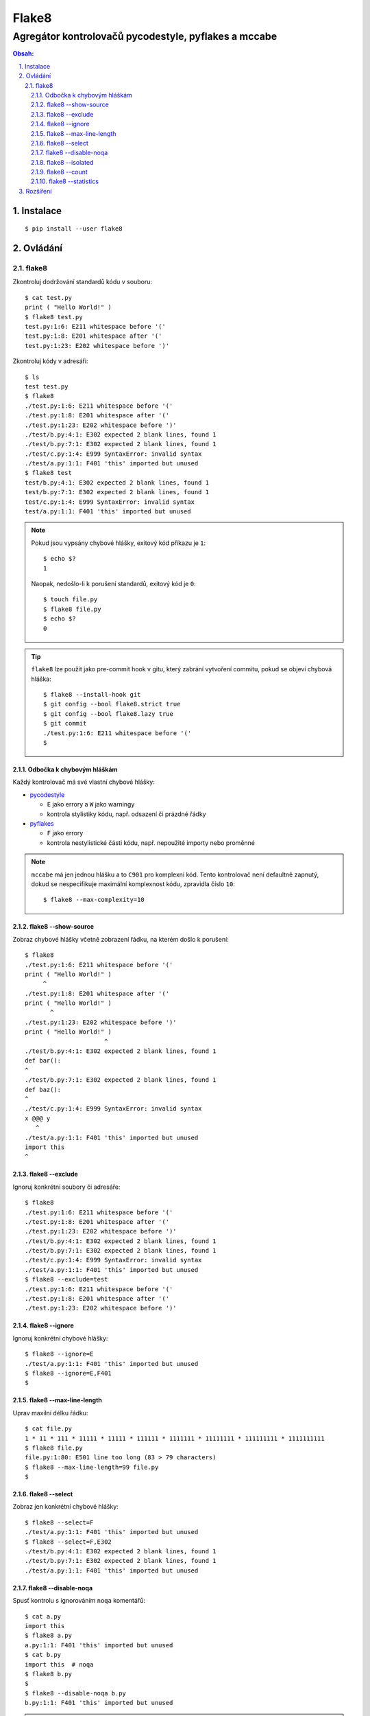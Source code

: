 ========
 Flake8
========
-------------------------------------------------------
 Agregátor kontrolovačů pycodestyle, pyflakes a mccabe
-------------------------------------------------------

.. contents:: Obsah:

.. sectnum::
   :depth: 3
   :suffix: .

Instalace
=========

::

   $ pip install --user flake8

Ovládání
========

flake8
------

Zkontroluj dodržování standardů kódu v souboru::

   $ cat test.py
   print ( "Hello World!" )
   $ flake8 test.py
   test.py:1:6: E211 whitespace before '('
   test.py:1:8: E201 whitespace after '('
   test.py:1:23: E202 whitespace before ')'

Zkontroluj kódy v adresáři::

   $ ls
   test test.py
   $ flake8
   ./test.py:1:6: E211 whitespace before '('
   ./test.py:1:8: E201 whitespace after '('
   ./test.py:1:23: E202 whitespace before ')'
   ./test/b.py:4:1: E302 expected 2 blank lines, found 1
   ./test/b.py:7:1: E302 expected 2 blank lines, found 1
   ./test/c.py:1:4: E999 SyntaxError: invalid syntax
   ./test/a.py:1:1: F401 'this' imported but unused
   $ flake8 test
   test/b.py:4:1: E302 expected 2 blank lines, found 1
   test/b.py:7:1: E302 expected 2 blank lines, found 1
   test/c.py:1:4: E999 SyntaxError: invalid syntax
   test/a.py:1:1: F401 'this' imported but unused

.. note::

   Pokud jsou vypsány chybové hlášky, exitový kód příkazu je ``1``::

      $ echo $?
      1

   Naopak, nedošlo-li k porušení standardů, exitový kód je ``0``::

      $ touch file.py
      $ flake8 file.py
      $ echo $?
      0

.. tip::

   ``flake8`` lze použít jako pre-commit hook v gitu, který zabrání vytvoření
   commitu, pokud se objeví chybová hláška::

      $ flake8 --install-hook git
      $ git config --bool flake8.strict true
      $ git config --bool flake8.lazy true
      $ git commit
      ./test.py:1:6: E211 whitespace before '('
      $

Odbočka k chybovým hláškám
^^^^^^^^^^^^^^^^^^^^^^^^^^

Každý kontrolovač má své vlastní chybové hlášky:

* `pycodestyle <https://pycodestyle.readthedocs.io/en/latest/intro.html#error-codes>`_

  * ``E`` jako errory a ``W`` jako warningy
  * kontrola stylistiky kódu, např. odsazení či prázdné řádky

* `pyflakes <http://flake8.pycqa.org/en/latest/user/error-codes.html#error-violation-codes>`_

  * ``F`` jako errory
  * kontrola nestylistické části kódu, např. nepoužité importy nebo proměnné

.. note::

   ``mccabe`` má jen jednou hlášku a to ``C901`` pro komplexní kód. Tento
   kontrolovač není defaultně zapnutý, dokud se nespecifikuje maximální
   komplexnost kódu, zpravidla číslo ``10``::

      $ flake8 --max-complexity=10

flake8 --show-source
^^^^^^^^^^^^^^^^^^^^

Zobraz chybové hlášky včetně zobrazení řádku, na kterém došlo k porušení::

   $ flake8
   ./test.py:1:6: E211 whitespace before '('
   print ( "Hello World!" )
        ^
   ./test.py:1:8: E201 whitespace after '('
   print ( "Hello World!" )
          ^
   ./test.py:1:23: E202 whitespace before ')'
   print ( "Hello World!" )
                         ^
   ./test/b.py:4:1: E302 expected 2 blank lines, found 1
   def bar():
   ^
   ./test/b.py:7:1: E302 expected 2 blank lines, found 1
   def baz():
   ^
   ./test/c.py:1:4: E999 SyntaxError: invalid syntax
   x @@@ y
      ^
   ./test/a.py:1:1: F401 'this' imported but unused
   import this
   ^

flake8 --exclude
^^^^^^^^^^^^^^^^

Ignoruj konkrétní soubory či adresáře::

   $ flake8
   ./test.py:1:6: E211 whitespace before '('
   ./test.py:1:8: E201 whitespace after '('
   ./test.py:1:23: E202 whitespace before ')'
   ./test/b.py:4:1: E302 expected 2 blank lines, found 1
   ./test/b.py:7:1: E302 expected 2 blank lines, found 1
   ./test/c.py:1:4: E999 SyntaxError: invalid syntax
   ./test/a.py:1:1: F401 'this' imported but unused
   $ flake8 --exclude=test
   ./test.py:1:6: E211 whitespace before '('
   ./test.py:1:8: E201 whitespace after '('
   ./test.py:1:23: E202 whitespace before ')'

flake8 --ignore
^^^^^^^^^^^^^^^

Ignoruj konkrétní chybové hlášky::

   $ flake8 --ignore=E
   ./test/a.py:1:1: F401 'this' imported but unused
   $ flake8 --ignore=E,F401
   $

flake8 --max-line-length
^^^^^^^^^^^^^^^^^^^^^^^^

Uprav maxilní délku řádku::

   $ cat file.py
   1 * 11 * 111 * 11111 * 11111 * 111111 * 1111111 * 11111111 * 111111111 * 1111111111
   $ flake8 file.py
   file.py:1:80: E501 line too long (83 > 79 characters)
   $ flake8 --max-line-length=99 file.py
   $

flake8 --select
^^^^^^^^^^^^^^^

Zobraz jen konkrétní chybové hlášky::

   $ flake8 --select=F
   ./test/a.py:1:1: F401 'this' imported but unused
   $ flake8 --select=F,E302
   ./test/b.py:4:1: E302 expected 2 blank lines, found 1
   ./test/b.py:7:1: E302 expected 2 blank lines, found 1
   ./test/a.py:1:1: F401 'this' imported but unused

flake8 --disable-noqa
^^^^^^^^^^^^^^^^^^^^^

Spusť kontrolu s ignorováním ``noqa`` komentářů::

   $ cat a.py
   import this
   $ flake8 a.py
   a.py:1:1: F401 'this' imported but unused
   $ cat b.py
   import this  # noqa
   $ flake8 b.py
   $
   $ flake8 --disable-noqa b.py
   b.py:1:1: F401 'this' imported but unused

.. note::

   Speciální ``noqa`` (Not Quality Assurance) komentáře lze i specifikovat na
   konkrétní kódy chybových hlášek::

      # noqa: E731,E123

flake8 --isolated
^^^^^^^^^^^^^^^^^

Spusť kontrolu s ignorováním konfiguračního souboru::

   $ flake8 --isolated

flake8 --count
^^^^^^^^^^^^^^

Zobraz na konci výstupu počet porušení::

   $ flake8 --count
   ./test.py:1:6: E211 whitespace before '('
   ./test.py:1:8: E201 whitespace after '('
   ./test.py:1:23: E202 whitespace before ')'
   ./test/b.py:4:1: E302 expected 2 blank lines, found 1
   ./test/b.py:7:1: E302 expected 2 blank lines, found 1
   ./test/c.py:1:4: E999 SyntaxError: invalid syntax
   ./test/a.py:1:1: F401 'this' imported but unused
   7

flake8 --statistics
^^^^^^^^^^^^^^^^^^^

Zobraz na konci výstupu statistiku porušení::

   $ flake8 --statistics
   ./test.py:1:6: E211 whitespace before '('
   ./test.py:1:8: E201 whitespace after '('
   ./test.py:1:23: E202 whitespace before ')'
   ./test/b.py:4:1: E302 expected 2 blank lines, found 1
   ./test/b.py:7:1: E302 expected 2 blank lines, found 1
   ./test/c.py:1:4: E999 SyntaxError: invalid syntax
   ./test/a.py:1:1: F401 'this' imported but unused
   1     E201 whitespace after '('
   1     E202 whitespace before ')'
   1     E211 whitespace before '('
   2     E302 expected 2 blank lines, found 1
   1     E999 SyntaxError: invalid syntax
   1     F401 'this' imported but unused

Rozšíření
=========

Pro ``flake8`` existuje několik pluginů, které rozšiřují jeho funkčnost. Pokud
jsou tyto pluginy nainstalovány, tak je ``flake8`` automaticky detekuje a
použije::

   $ pip install --user flake8-print
   $ flake8 --help | tail -2
   Installed plugins: flake8-print: 3.0.1, mccabe: 0.6.1, pycodestyle: 2.3.1,
   pyflakes: 1.6.0

.. note::

   Pluginy mohou být defaultně vypnuty, není-li nastaveno jinak::

      $ flake8 file.py
      $ flake8 --enable-extensions=T file.py
      ./file.py:1:1: T001 print found.
